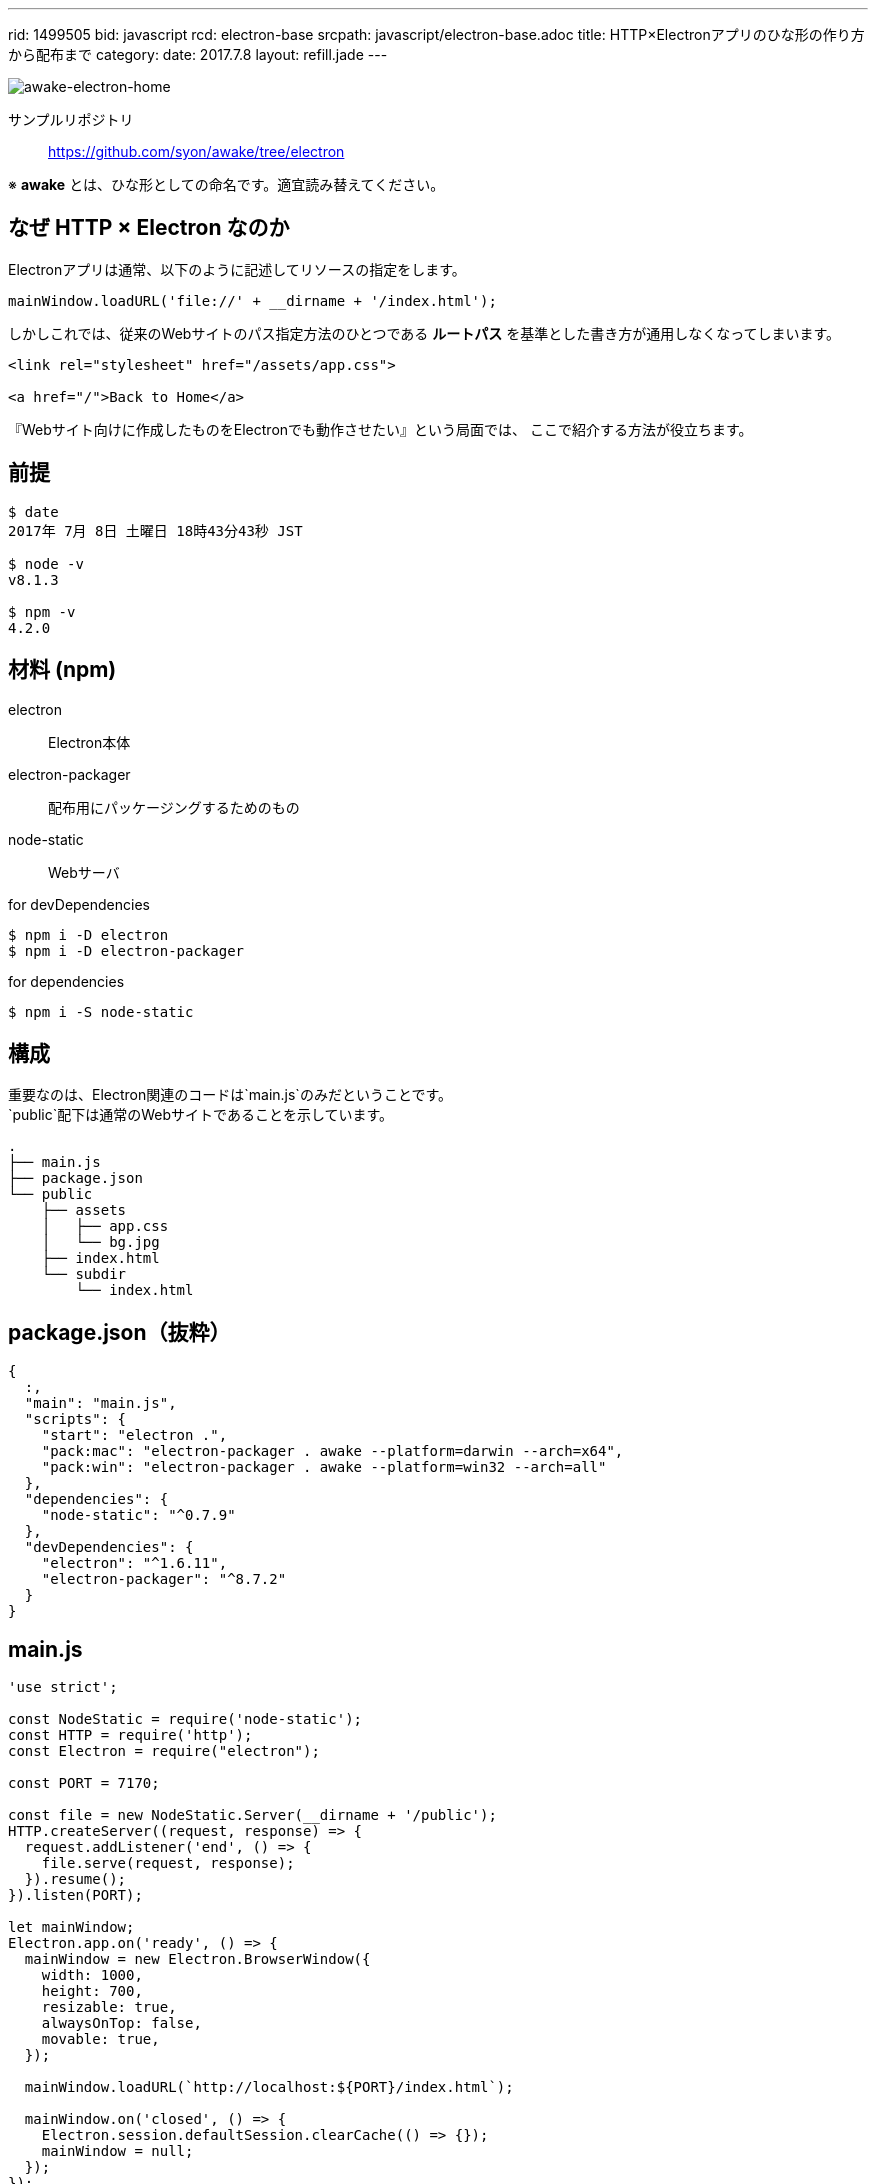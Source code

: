 ---
rid: 1499505
bid: javascript
rcd: electron-base
srcpath: javascript/electron-base.adoc
title: HTTP×Electronアプリのひな形の作り方から配布まで
category:
date: 2017.7.8
layout: refill.jade
---

[.no-shadow]
image::https://s3-ap-northeast-1.amazonaws.com/syon.github.io/refills/chronicle/201707/awake-electron-home.png[awake-electron-home]

サンプルリポジトリ::
https://github.com/syon/awake/tree/electron

※ *awake* とは、ひな形としての命名です。適宜読み替えてください。


== なぜ HTTP × Electron なのか

Electronアプリは通常、以下のように記述してリソースの指定をします。

```js
mainWindow.loadURL('file://' + __dirname + '/index.html');
```

しかしこれでは、従来のWebサイトのパス指定方法のひとつである *ルートパス*
を基準とした書き方が通用しなくなってしまいます。

```html
<link rel="stylesheet" href="/assets/app.css">

<a href="/">Back to Home</a>
```

『Webサイト向けに作成したものをElectronでも動作させたい』という局面では、
ここで紹介する方法が役立ちます。


== 前提

```bash
$ date
2017年 7月 8日 土曜日 18時43分43秒 JST

$ node -v
v8.1.3

$ npm -v
4.2.0
```


== 材料 (npm)

electron::
Electron本体

electron-packager::
配布用にパッケージングするためのもの

node-static::
Webサーバ

.for devDependencies
```bash
$ npm i -D electron
$ npm i -D electron-packager
```

.for dependencies
```bash
$ npm i -S node-static
```


== 構成

重要なのは、Electron関連のコードは`main.js`のみだということです。 +
`public`配下は通常のWebサイトであることを示しています。

```bash
.
├── main.js
├── package.json
└── public
    ├── assets
    │   ├── app.css
    │   └── bg.jpg
    ├── index.html
    └── subdir
        └── index.html
```


== package.json（抜粋）

```json
{
  :,
  "main": "main.js",
  "scripts": {
    "start": "electron .",
    "pack:mac": "electron-packager . awake --platform=darwin --arch=x64",
    "pack:win": "electron-packager . awake --platform=win32 --arch=all"
  },
  "dependencies": {
    "node-static": "^0.7.9"
  },
  "devDependencies": {
    "electron": "^1.6.11",
    "electron-packager": "^8.7.2"
  }
}
```


== main.js

```js
'use strict';

const NodeStatic = require('node-static');
const HTTP = require('http');
const Electron = require("electron");

const PORT = 7170;

const file = new NodeStatic.Server(__dirname + '/public');
HTTP.createServer((request, response) => {
  request.addListener('end', () => {
    file.serve(request, response);
  }).resume();
}).listen(PORT);

let mainWindow;
Electron.app.on('ready', () => {
  mainWindow = new Electron.BrowserWindow({
    width: 1000,
    height: 700,
    resizable: true,
    alwaysOnTop: false,
    movable: true,
  });

  mainWindow.loadURL(`http://localhost:${PORT}/index.html`);

  mainWindow.on('closed', () => {
    Electron.session.defaultSession.clearCache(() => {});
    mainWindow = null;
  });
});

Electron.app.on('window-all-closed', () => Electron.app.quit());
```


== 開発と配布

`$ npm start`::
  Electronアプリを起動します。開発用。
  
`$ npm run pack:mac`::
  Mac向けに配布用パッケージを作成します。 +
  Mac上で実行する必要があります。

`$ npm run pack:win`::
  Windows向けに配布用パッケージを作成します。 +
  Windows上で実行する必要があります。もしくは、Mac に winefootnote:[link:https://github.com/electron-userland/electron-packager#building-windows-apps-from-non-windows-platforms[electron-userland/electron-packager: Customize and package your Electron app with OS-specific bundles (.app, .exe, etc.) via JS or CLI]] を導入して実行します。


=== 配布用パッケージの出力内容

[.full-width]
.Mac -- x64: 116MB
image::https://s3-ap-northeast-1.amazonaws.com/syon.github.io/refills/chronicle/201707/awake-electron-mac.png[awake-electron-mac]

'''

[.full-width]
.Windows -- x64: 128MB -- ia32: 99MB
image::https://s3-ap-northeast-1.amazonaws.com/syon.github.io/refills/chronicle/201707/awake-electron-windows.png[awake-electron-windows]


== 参考

- link:http://qiita.com/nyanchu/items/15d514d9b9f87e5c0a29[30分で出来る、JavaScript (Electron) でデスクトップアプリを作って配布するまで - Qiita] +
  全体の流れが参考になります。

- link:http://qiita.com/pman-taichi/items/406b6eb068e074dc6675[Electronでアプリ内部にWebサーバーを立てる - Qiita] +
  Webサーバを介した通信でページを表示する方法がわかります。

- link:http://qiita.com/khsk/items/9d6a089a4a799e207e2a[Electron終了時にCacheを消す - Qiita] +
  Webサーバを介した通信で取得したページはデフォルトでキャッシュするようなので、これでクリアするようにしました。
  これをやらないと、開発中にコンテンツ側を変更しても次回の実行時に反映して表示されません。
